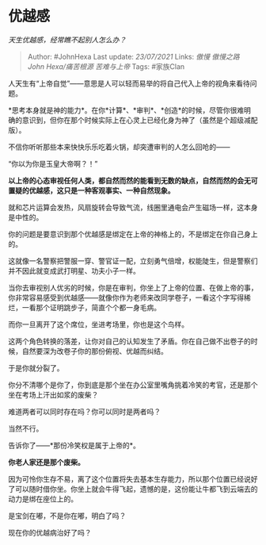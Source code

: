 * 优越感
  :PROPERTIES:
  :CUSTOM_ID: 优越感
  :END:

/天生优越感，经常瞧不起别人怎么办？/

#+BEGIN_QUOTE
  Author: #JohnHexa Last update: /23/07/2021/ Links: [[傲慢]]
  [[傲慢之路]] [[John Hexa/痛苦根源]] [[苦难与上帝]] Tags: #家族Clan
#+END_QUOTE

人天生有“上帝自觉”------意思是人可以轻而易举的将自己代入上帝的视角来看待问题。

*思考本身就是神的能力*。在你*计算*、*审判*、*创造*的时候，尽管你很难明确的意识到，但你在那个时候实际上在心灵上已经化身为神了（虽然是个超级减配版）。

不信你听听那些本来快快乐乐吃着火锅，却突遭审判的人怎么回呛的------

“你以为你是玉皇大帝啊？！”

*以上帝的心态审视任何人类，都自然而然的能看到无数的缺点，自然而然的会无可置疑的优越感，这只是一种客观事实、一种自然现象。*

就和芯片运算会发热，风扇旋转会导致气流，线圈里通电会产生磁场一样，这本身是中性的。

你的问题是要意识到那个优越感是绑定在上帝的神格上的，不是绑定在你自己身上的。

这就像一名警察把警服一穿、警官证一配，立刻勇气倍增，权能陡生，但是警察们并不因此就变成武打明星、功夫小子一样。

当你去审视别人优劣的时候，你是在审判，你坐上了上帝的位置、在做上帝的事，你非常容易感受到优越感------就像你作为老师来改同学卷子，一看这个字写得稀烂，一看那个证明跳步子，简直个个都一身毛病。

而你一旦离开了这个席位，坐进考场里，你也是这个鸟样。

这两个角色转换的落差，让你对自己的认知发生了矛盾。你在自己做不出卷子的时候，自然要深为改卷子你的那份俯视、优越而纠结。

于是你就分裂了。

你分不清哪个是你了，你到底是那个坐在办公室里嘴角挑着冷笑的考官，还是那个坐在考场上汗出如浆的废柴？

难道两者可以同时存在吗？你可以同时是两者吗？

当然不行。

告诉你了------*那份冷笑权是属于上帝的*。

*你老人家还是那个废柴。*

因为可怜你生存不易，离了这个位置将失去基本生存能力，所以那个位置已经说好了可以随时借你坐。你坐上就会牛得飞起，遗憾的是，这份能让牛都飞到云端去的动力是绑在座位上的。

是宝剑在嘟，不是你在嘟，明白了吗？

现在你的优越病治好了吗？

